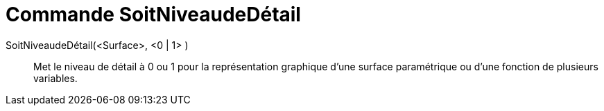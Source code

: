= Commande SoitNiveaudeDétail
ifdef::env-github[:imagesdir: /fr/modules/ROOT/assets/images]

SoitNiveaudeDétail(<Surface>, <0 | 1> )::
  Met le niveau de détail à 0 ou 1 pour la représentation graphique d'une surface paramétrique ou d'une fonction de
  plusieurs variables.
